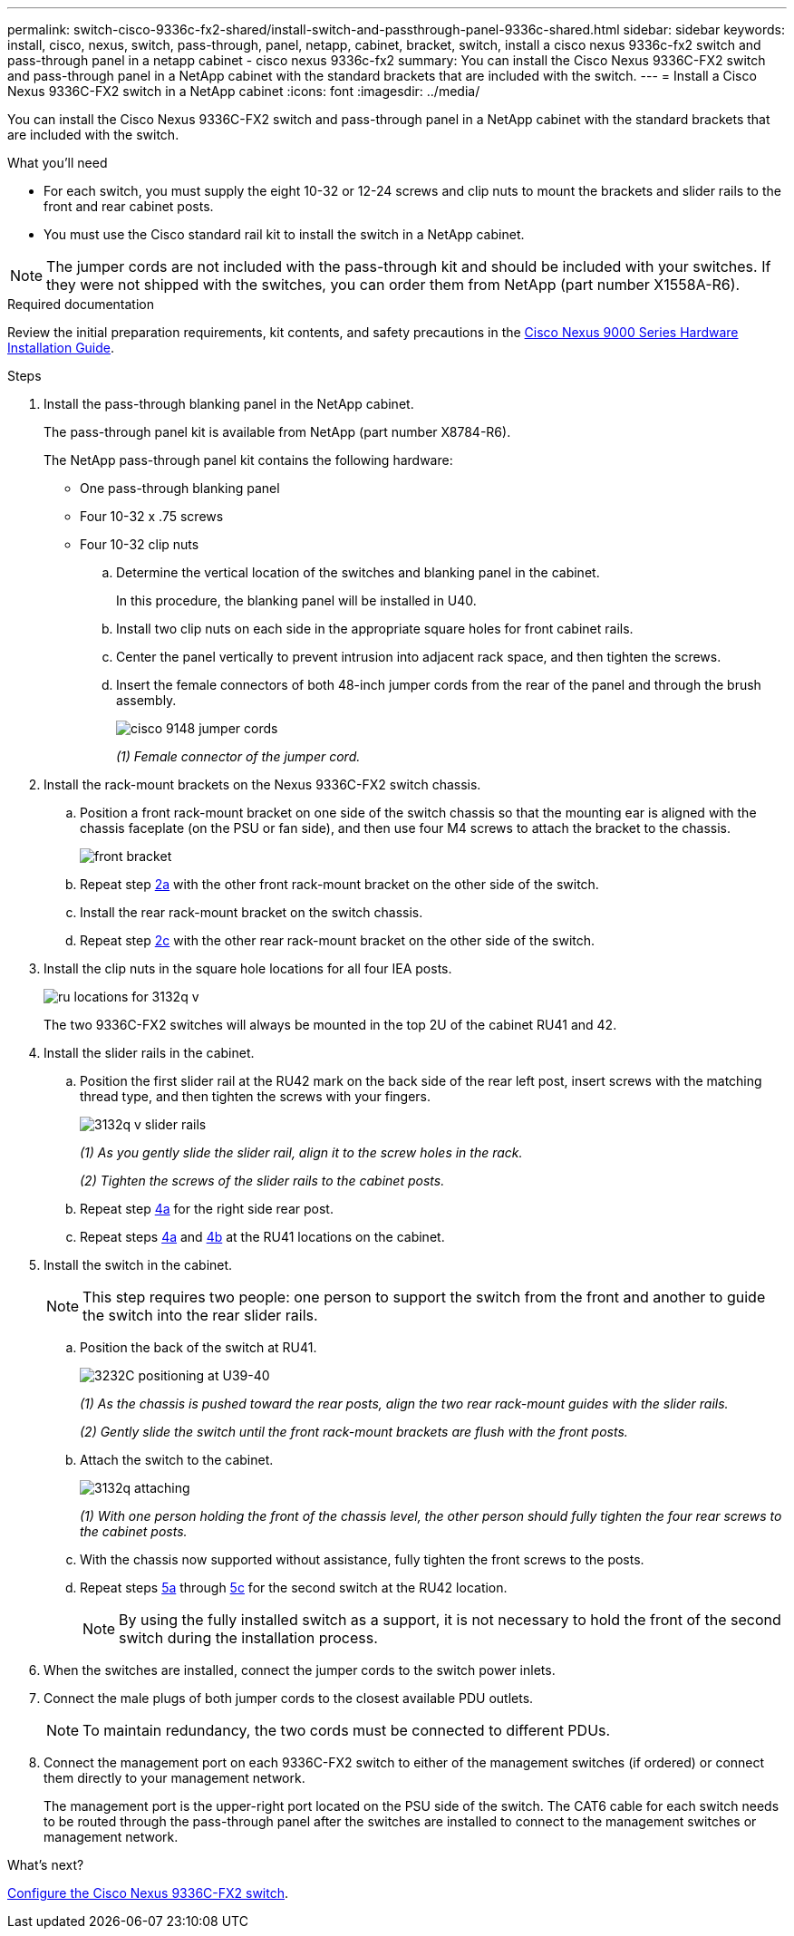 ---
permalink: switch-cisco-9336c-fx2-shared/install-switch-and-passthrough-panel-9336c-shared.html
sidebar: sidebar
keywords: install, cisco, nexus, switch, pass-through, panel, netapp, cabinet, bracket, switch, install a cisco nexus 9336c-fx2 switch and pass-through panel in a netapp cabinet - cisco nexus 9336c-fx2
summary: You can install the Cisco Nexus 9336C-FX2 switch and pass-through panel in a NetApp cabinet with the standard brackets that are included with the switch.
---
= Install a Cisco Nexus 9336C-FX2 switch in a NetApp cabinet
:icons: font
:imagesdir: ../media/

[.lead]
You can install the Cisco Nexus 9336C-FX2 switch and pass-through panel in a NetApp cabinet with the standard brackets that are included with the switch.

.What you'll need

* For each switch, you must supply the eight 10-32 or 12-24 screws and clip nuts to mount the brackets and slider rails to the front and rear cabinet posts.
* You must use the Cisco standard rail kit to install the switch in a NetApp cabinet.

NOTE: The jumper cords are not included with the pass-through kit and should be included with your switches. If they were not shipped with the switches, you can order them from NetApp (part number X1558A-R6).

.Required documentation
Review the initial preparation requirements, kit contents, and safety precautions in the https://www.cisco.com/c/en/us/td/docs/switches/datacenter/nexus9000/hw/aci_9336cfx2_hig/guide/b_n9336cFX2_aci_hardware_installation_guide.html[Cisco Nexus 9000 Series Hardware Installation Guide^].

.Steps
. Install the pass-through blanking panel in the NetApp cabinet.
+
The pass-through panel kit is available from NetApp (part number X8784-R6).
+
The NetApp pass-through panel kit contains the following hardware:

 ** One pass-through blanking panel
 ** Four 10-32 x .75 screws
 ** Four 10-32 clip nuts


 .. Determine the vertical location of the switches and blanking panel in the cabinet.
+
In this procedure, the blanking panel will be installed in U40.

 .. Install two clip nuts on each side in the appropriate square holes for front cabinet rails.
 .. Center the panel vertically to prevent intrusion into adjacent rack space, and then tighten the screws.
 .. Insert the female connectors of both 48-inch jumper cords from the rear of the panel and through the brush assembly.
+
image::../media/cisco_9148_jumper_cords.gif[]
+
_(1) Female connector of the jumper cord._

. Install the rack-mount brackets on the Nexus 9336C-FX2 switch chassis.
 .. Position a front rack-mount bracket on one side of the switch chassis so that the mounting ear is aligned with the chassis faceplate (on the PSU or fan side), and then use four M4 screws to attach the bracket to the chassis.
+
image::../media/3132q_front_bracket.gif[front bracket]

 .. Repeat step <<SUBSTEP_9F2E2DDAEE084FE5853D1A6C6D945941,2a>> with the other front rack-mount bracket on the other side of the switch.
 .. Install the rear rack-mount bracket on the switch chassis.
 .. Repeat step <<SUBSTEP_53A502380D6D4F058F62ED5ED5FC2000,2c>> with the other rear rack-mount bracket on the other side of the switch.
. Install the clip nuts in the square hole locations for all four IEA posts.
+
image::../media/ru_locations_for_3132q_v.gif[]
+
The two 9336C-FX2 switches will always be mounted in the top 2U of the cabinet RU41 and 42.

. Install the slider rails in the cabinet.
 .. Position the first slider rail at the RU42 mark on the back side of the rear left post, insert screws with the matching thread type, and then tighten the screws with your fingers.
+
image::../media/3132q_v_slider_rails.gif[]
+
_(1) As you gently slide the slider rail, align it to the screw holes in the rack._
+
_(2) Tighten the screws of the slider rails to the cabinet posts._

 .. Repeat step <<SUBSTEP_81651316D3F84964A76BC80A9DE48C0E,4a>> for the right side rear post.
 .. Repeat steps <<SUBSTEP_81651316D3F84964A76BC80A9DE48C0E,4a>> and <<SUBSTEP_593967A423024594B9A41A04703DC458,4b>> at the RU41 locations on the cabinet.
. Install the switch in the cabinet.
+
NOTE: This step requires two people: one person to support the switch from the front and another to guide the switch into the rear slider rails.

 .. Position the back of the switch at RU41.
+
image::../media/3132q_v_positioning.gif[3232C positioning at U39-40]
+
_(1) As the chassis is pushed toward the rear posts, align the two rear rack-mount guides with the slider rails._
+
_(2)  Gently slide the switch until the front rack-mount brackets are flush with the front posts._

 .. Attach the switch to the cabinet.
+
image::../media/3132q_attaching.gif[]
+
_(1) With one person holding the front of the chassis level, the other person should fully tighten the four rear screws to the cabinet posts._

 .. With the chassis now supported without assistance, fully tighten the front screws to the posts.
 .. Repeat steps <<SUBSTEP_4F538C8C55E34C5FB5D348391088A0FE,5a>> through <<SUBSTEP_EB8FE2FED2CA4120B709CC753C0F50FC,5c>> for the second switch at the RU42 location.
+
NOTE: By using the fully installed switch as a support, it is not necessary to hold the front of the second switch during the installation process.

. When the switches are installed, connect the jumper cords to the switch power inlets.
. Connect the male plugs of both jumper cords to the closest available PDU outlets.
+
NOTE: To maintain redundancy, the two cords must be connected to different PDUs.

. Connect the management port on each 9336C-FX2 switch to either of the management switches (if ordered) or connect them directly to your management network.
+
The management port is the upper-right port located on the PSU side of the switch. The CAT6 cable for each switch needs to be routed through the pass-through panel after the switches are installed to connect to the management switches or management network.

.What's next?
link:setup-switch-9336c-cluster.html[Configure the Cisco Nexus 9336C-FX2 switch]. 
